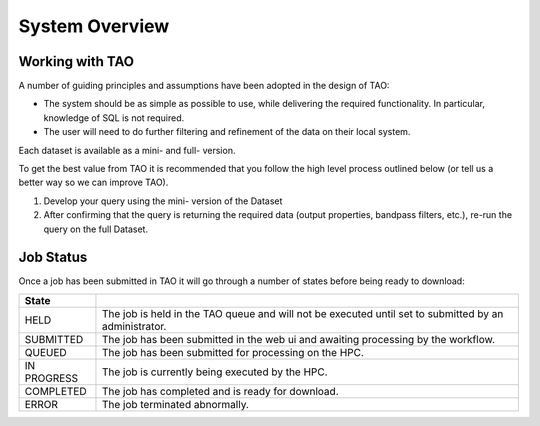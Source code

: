 System Overview
===============

Working with TAO
----------------

A number of guiding principles and assumptions have been adopted in the design of TAO:

* The system should be as simple as possible to use, while delivering the required functionality.  In particular, knowledge of SQL is not required.
* The user will need to do further filtering and refinement of the data on their local system.

Each dataset is available as a mini- and full- version.

To get the best value from TAO it is recommended that you follow the high level process outlined below (or tell us a better way so we can improve TAO).

#. Develop your query using the mini- version of the Dataset
#. After confirming that the query is returning the required data (output properties, bandpass filters, etc.), re-run the query on the full Dataset.


Job Status
----------

Once a job has been submitted in TAO it will go through a number of states before being ready to download:

=========== ======================================================
State
=========== ======================================================
HELD        The job is held in the TAO queue and will not be executed until set to submitted by an administrator.
SUBMITTED   The job has been submitted in the web ui and awaiting processing by the workflow.
QUEUED      The job has been submitted for processing on the HPC.
IN PROGRESS The job is currently being executed by the HPC.
COMPLETED   The job has completed and is ready for download.
ERROR       The job terminated abnormally.
=========== ======================================================

